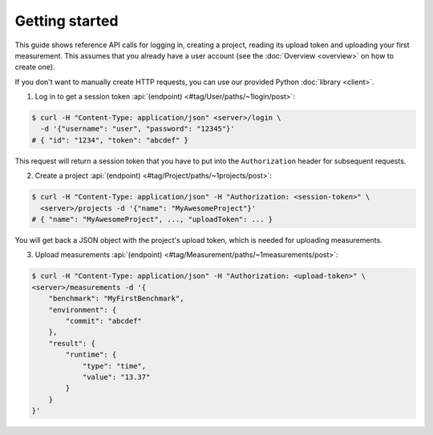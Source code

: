 Getting started
===============
This guide shows reference API calls for logging in, creating a project,
reading its upload token and uploading your first measurement. This assumes that you
already have a user account (see the :doc:`Overview <overview>` on how to create one).

If you don't want to manually create HTTP requests, you can use our provided Python :doc:`library <client>`.

1. Log in to get a session token :api:`(endpoint) <#tag/User/paths/~1login/post>`:

.. code-block:: bash

    $ curl -H "Content-Type: application/json" <server>/login \
      -d '{"username": "user", "password": "12345"}'
    # { "id": "1234", "token": "abcdef" }

This request will return a session token that you have to put into the ``Authorization`` header for subsequent
requests.

2. Create a project :api:`(endpoint) <#tag/Project/paths/~1projects/post>`:

.. code-block:: bash

    $ curl -H "Content-Type: application/json" -H "Authorization: <session-token>" \
      <server>/projects -d '{"name": "MyAwesomeProject"}'
    # { "name": "MyAwesomeProject", ..., "uploadToken": ... }

You will get back a JSON object with the project's upload token, which is needed
for uploading measurements.

3. Upload measurements :api:`(endpoint) <#tag/Measurement/paths/~1measurements/post>`:

.. code-block:: bash

    $ curl -H "Content-Type: application/json" -H "Authorization: <upload-token>" \
    <server>/measurements -d '{
        "benchmark": "MyFirstBenchmark",
        "environment": {
            "commit": "abcdef"
        },
        "result": {
            "runtime": {
                "type": "time",
                "value": "13.37"
            }
        }
    }'
